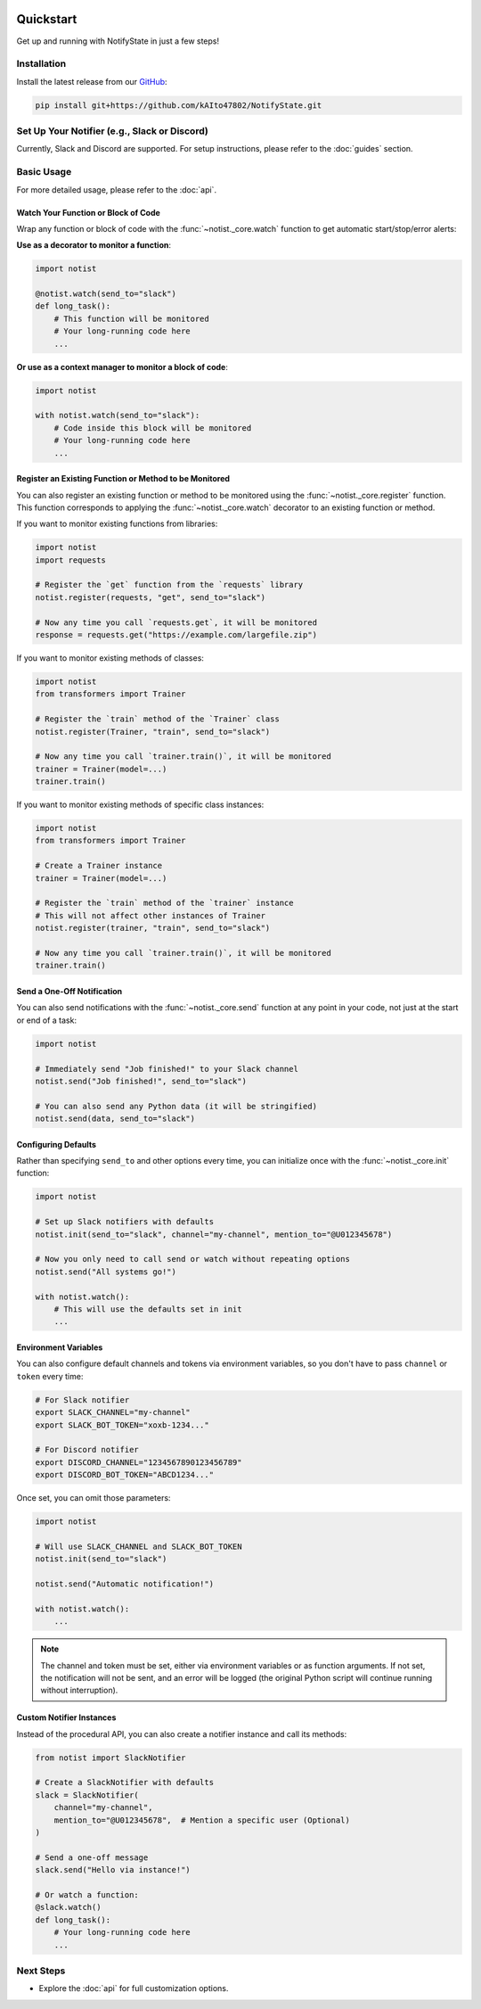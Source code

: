 .. image:: https://img.shields.io/badge/-GitHub-181717.svg?logo=github&style=flat
   :target: https://github.com/kAIto47802/NotifyState
   :alt: GitHub
   :class: github-badge

Quickstart
==========

Get up and running with NotifyState in just a few steps!

Installation
------------

Install the latest release from our `GitHub <https://github.com/kAIto47802/NotifyState>`__:

.. code-block:: bash

   pip install git+https://github.com/kAIto47802/NotifyState.git


Set Up Your Notifier (e.g., Slack or Discord)
---------------------------------------------

Currently, Slack and Discord are supported.
For setup instructions, please refer to the :doc:`guides` section.


Basic Usage
-----------

For more detailed usage, please refer to the :doc:`api`.


Watch Your Function or Block of Code
^^^^^^^^^^^^^^^^^^^^^^^^^^^^^^^^^^^^

Wrap any function or block of code with the :func:`~notist._core.watch` function to get automatic start/stop/error alerts:

**Use as a decorator to monitor a function**:

.. code-block:: python

   import notist

   @notist.watch(send_to="slack")
   def long_task():
       # This function will be monitored
       # Your long-running code here
       ...

**Or use as a context manager to monitor a block of code**:

.. code-block:: python

   import notist

   with notist.watch(send_to="slack"):
       # Code inside this block will be monitored
       # Your long-running code here
       ...

Register an Existing Function or Method to be Monitored
^^^^^^^^^^^^^^^^^^^^^^^^^^^^^^^^^^^^^^^^^^^^^^^^^^^^^^^

You can also register an existing function or method to be monitored using the :func:`~notist._core.register` function.
This function corresponds to applying the :func:`~notist._core.watch` decorator to an existing function or method.

If you want to monitor existing functions from libraries:


.. code-block:: python

   import notist
   import requests

   # Register the `get` function from the `requests` library
   notist.register(requests, "get", send_to="slack")

   # Now any time you call `requests.get`, it will be monitored
   response = requests.get("https://example.com/largefile.zip")

If you want to monitor existing methods of classes:

.. code-block:: python

   import notist
   from transformers import Trainer

   # Register the `train` method of the `Trainer` class
   notist.register(Trainer, "train", send_to="slack")

   # Now any time you call `trainer.train()`, it will be monitored
   trainer = Trainer(model=...)
   trainer.train()

If you want to monitor existing methods of specific class instances:

.. code-block:: python

   import notist
   from transformers import Trainer

   # Create a Trainer instance
   trainer = Trainer(model=...)

   # Register the `train` method of the `trainer` instance
   # This will not affect other instances of Trainer
   notist.register(trainer, "train", send_to="slack")

   # Now any time you call `trainer.train()`, it will be monitored
   trainer.train()


Send a One-Off Notification
^^^^^^^^^^^^^^^^^^^^^^^^^^^

You can also send notifications with the :func:`~notist._core.send` function at any point in your code, not just at the start or end of a task:

.. code-block:: python

   import notist

   # Immediately send "Job finished!" to your Slack channel
   notist.send("Job finished!", send_to="slack")

   # You can also send any Python data (it will be stringified)
   notist.send(data, send_to="slack")


Configuring Defaults
^^^^^^^^^^^^^^^^^^^^

Rather than specifying ``send_to`` and other options every time, you can initialize once with the :func:`~notist._core.init` function:

.. code-block:: python

   import notist

   # Set up Slack notifiers with defaults
   notist.init(send_to="slack", channel="my-channel", mention_to="@U012345678")

   # Now you only need to call send or watch without repeating options
   notist.send("All systems go!")

   with notist.watch():
       # This will use the defaults set in init
       ...

Environment Variables
^^^^^^^^^^^^^^^^^^^^^

You can also configure default channels and tokens via environment variables, so you don't have to pass ``channel`` or ``token`` every time:

.. code-block:: bash

   # For Slack notifier
   export SLACK_CHANNEL="my-channel"
   export SLACK_BOT_TOKEN="xoxb-1234..."

   # For Discord notifier
   export DISCORD_CHANNEL="1234567890123456789"
   export DISCORD_BOT_TOKEN="ABCD1234..."

Once set, you can omit those parameters:

.. code-block:: python

   import notist

   # Will use SLACK_CHANNEL and SLACK_BOT_TOKEN
   notist.init(send_to="slack")

   notist.send("Automatic notification!")

   with notist.watch():
       ...


.. note::
   The channel and token must be set, either via environment variables or as function arguments.
   If not set, the notification will not be sent, and an error will be logged
   (the original Python script will continue running without interruption).

Custom Notifier Instances
^^^^^^^^^^^^^^^^^^^^^^^^^

Instead of the procedural API, you can also create a notifier instance and call its methods:

.. code-block:: python

   from notist import SlackNotifier

   # Create a SlackNotifier with defaults
   slack = SlackNotifier(
       channel="my-channel",
       mention_to="@U012345678",  # Mention a specific user (Optional)
   )

   # Send a one-off message
   slack.send("Hello via instance!")

   # Or watch a function:
   @slack.watch()
   def long_task():
       # Your long-running code here
       ...

Next Steps
----------

- Explore the :doc:`api` for full customization options.